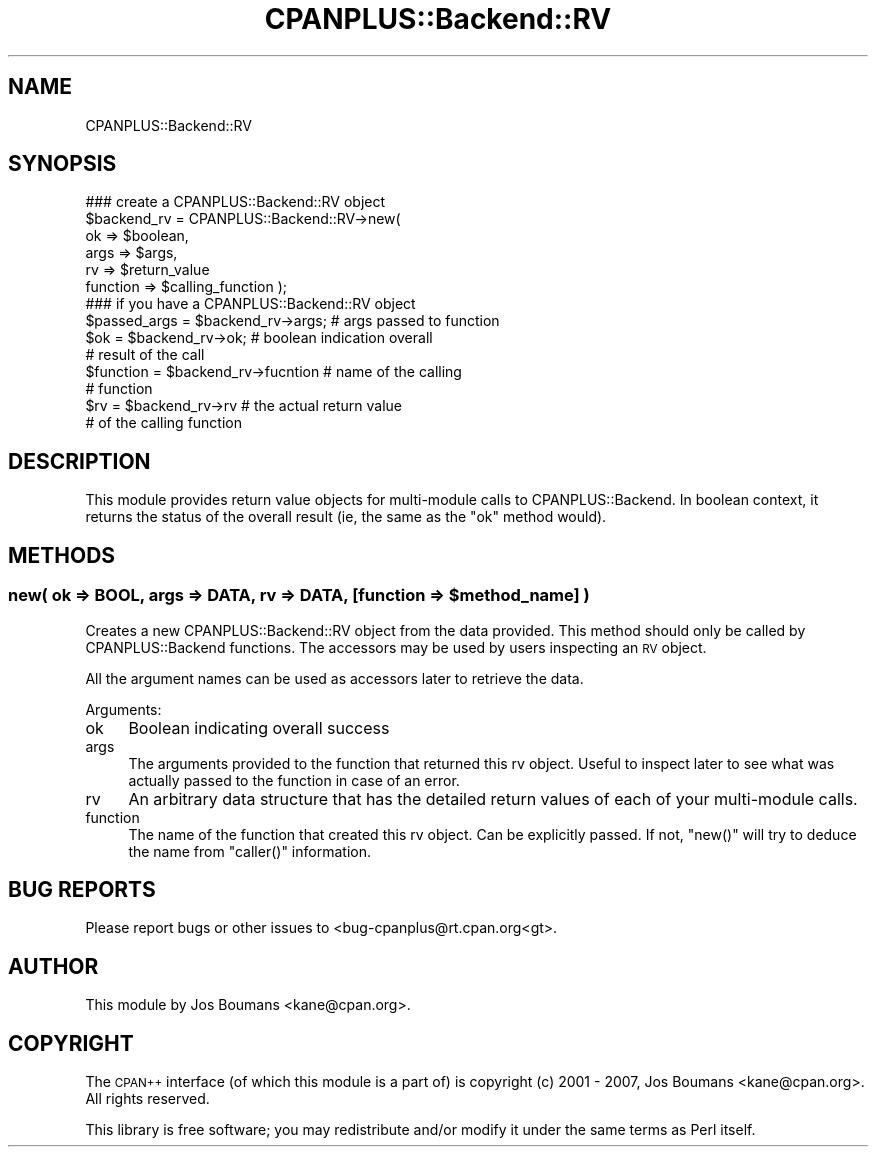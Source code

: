 .\" Automatically generated by Pod::Man 2.23 (Pod::Simple 3.14)
.\"
.\" Standard preamble:
.\" ========================================================================
.de Sp \" Vertical space (when we can't use .PP)
.if t .sp .5v
.if n .sp
..
.de Vb \" Begin verbatim text
.ft CW
.nf
.ne \\$1
..
.de Ve \" End verbatim text
.ft R
.fi
..
.\" Set up some character translations and predefined strings.  \*(-- will
.\" give an unbreakable dash, \*(PI will give pi, \*(L" will give a left
.\" double quote, and \*(R" will give a right double quote.  \*(C+ will
.\" give a nicer C++.  Capital omega is used to do unbreakable dashes and
.\" therefore won't be available.  \*(C` and \*(C' expand to `' in nroff,
.\" nothing in troff, for use with C<>.
.tr \(*W-
.ds C+ C\v'-.1v'\h'-1p'\s-2+\h'-1p'+\s0\v'.1v'\h'-1p'
.ie n \{\
.    ds -- \(*W-
.    ds PI pi
.    if (\n(.H=4u)&(1m=24u) .ds -- \(*W\h'-12u'\(*W\h'-12u'-\" diablo 10 pitch
.    if (\n(.H=4u)&(1m=20u) .ds -- \(*W\h'-12u'\(*W\h'-8u'-\"  diablo 12 pitch
.    ds L" ""
.    ds R" ""
.    ds C` ""
.    ds C' ""
'br\}
.el\{\
.    ds -- \|\(em\|
.    ds PI \(*p
.    ds L" ``
.    ds R" ''
'br\}
.\"
.\" Escape single quotes in literal strings from groff's Unicode transform.
.ie \n(.g .ds Aq \(aq
.el       .ds Aq '
.\"
.\" If the F register is turned on, we'll generate index entries on stderr for
.\" titles (.TH), headers (.SH), subsections (.SS), items (.Ip), and index
.\" entries marked with X<> in POD.  Of course, you'll have to process the
.\" output yourself in some meaningful fashion.
.ie \nF \{\
.    de IX
.    tm Index:\\$1\t\\n%\t"\\$2"
..
.    nr % 0
.    rr F
.\}
.el \{\
.    de IX
..
.\}
.\"
.\" Accent mark definitions (@(#)ms.acc 1.5 88/02/08 SMI; from UCB 4.2).
.\" Fear.  Run.  Save yourself.  No user-serviceable parts.
.    \" fudge factors for nroff and troff
.if n \{\
.    ds #H 0
.    ds #V .8m
.    ds #F .3m
.    ds #[ \f1
.    ds #] \fP
.\}
.if t \{\
.    ds #H ((1u-(\\\\n(.fu%2u))*.13m)
.    ds #V .6m
.    ds #F 0
.    ds #[ \&
.    ds #] \&
.\}
.    \" simple accents for nroff and troff
.if n \{\
.    ds ' \&
.    ds ` \&
.    ds ^ \&
.    ds , \&
.    ds ~ ~
.    ds /
.\}
.if t \{\
.    ds ' \\k:\h'-(\\n(.wu*8/10-\*(#H)'\'\h"|\\n:u"
.    ds ` \\k:\h'-(\\n(.wu*8/10-\*(#H)'\`\h'|\\n:u'
.    ds ^ \\k:\h'-(\\n(.wu*10/11-\*(#H)'^\h'|\\n:u'
.    ds , \\k:\h'-(\\n(.wu*8/10)',\h'|\\n:u'
.    ds ~ \\k:\h'-(\\n(.wu-\*(#H-.1m)'~\h'|\\n:u'
.    ds / \\k:\h'-(\\n(.wu*8/10-\*(#H)'\z\(sl\h'|\\n:u'
.\}
.    \" troff and (daisy-wheel) nroff accents
.ds : \\k:\h'-(\\n(.wu*8/10-\*(#H+.1m+\*(#F)'\v'-\*(#V'\z.\h'.2m+\*(#F'.\h'|\\n:u'\v'\*(#V'
.ds 8 \h'\*(#H'\(*b\h'-\*(#H'
.ds o \\k:\h'-(\\n(.wu+\w'\(de'u-\*(#H)/2u'\v'-.3n'\*(#[\z\(de\v'.3n'\h'|\\n:u'\*(#]
.ds d- \h'\*(#H'\(pd\h'-\w'~'u'\v'-.25m'\f2\(hy\fP\v'.25m'\h'-\*(#H'
.ds D- D\\k:\h'-\w'D'u'\v'-.11m'\z\(hy\v'.11m'\h'|\\n:u'
.ds th \*(#[\v'.3m'\s+1I\s-1\v'-.3m'\h'-(\w'I'u*2/3)'\s-1o\s+1\*(#]
.ds Th \*(#[\s+2I\s-2\h'-\w'I'u*3/5'\v'-.3m'o\v'.3m'\*(#]
.ds ae a\h'-(\w'a'u*4/10)'e
.ds Ae A\h'-(\w'A'u*4/10)'E
.    \" corrections for vroff
.if v .ds ~ \\k:\h'-(\\n(.wu*9/10-\*(#H)'\s-2\u~\d\s+2\h'|\\n:u'
.if v .ds ^ \\k:\h'-(\\n(.wu*10/11-\*(#H)'\v'-.4m'^\v'.4m'\h'|\\n:u'
.    \" for low resolution devices (crt and lpr)
.if \n(.H>23 .if \n(.V>19 \
\{\
.    ds : e
.    ds 8 ss
.    ds o a
.    ds d- d\h'-1'\(ga
.    ds D- D\h'-1'\(hy
.    ds th \o'bp'
.    ds Th \o'LP'
.    ds ae ae
.    ds Ae AE
.\}
.rm #[ #] #H #V #F C
.\" ========================================================================
.\"
.IX Title "CPANPLUS::Backend::RV 3pm"
.TH CPANPLUS::Backend::RV 3pm "2011-06-07" "perl v5.12.4" "Perl Programmers Reference Guide"
.\" For nroff, turn off justification.  Always turn off hyphenation; it makes
.\" way too many mistakes in technical documents.
.if n .ad l
.nh
.SH "NAME"
CPANPLUS::Backend::RV
.SH "SYNOPSIS"
.IX Header "SYNOPSIS"
.Vb 6
\&    ### create a CPANPLUS::Backend::RV object
\&    $backend_rv     = CPANPLUS::Backend::RV\->new(
\&                                ok          => $boolean,
\&                                args        => $args,
\&                                rv          => $return_value
\&                                function    => $calling_function );
\&
\&    ### if you have a CPANPLUS::Backend::RV object
\&    $passed_args    = $backend_rv\->args;    # args passed to function
\&    $ok             = $backend_rv\->ok;      # boolean indication overall
\&                                            # result of the call
\&    $function       = $backend_rv\->fucntion # name of the calling
\&                                            # function
\&    $rv             = $backend_rv\->rv       # the actual return value
\&                                            # of the calling function
.Ve
.SH "DESCRIPTION"
.IX Header "DESCRIPTION"
This module provides return value objects for multi-module
calls to CPANPLUS::Backend. In boolean context, it returns the status
of the overall result (ie, the same as the \f(CW\*(C`ok\*(C'\fR method would).
.SH "METHODS"
.IX Header "METHODS"
.ie n .SS "new( ok => \s-1BOOL\s0, args => \s-1DATA\s0, rv => \s-1DATA\s0, [function => $method_name] )"
.el .SS "new( ok => \s-1BOOL\s0, args => \s-1DATA\s0, rv => \s-1DATA\s0, [function => \f(CW$method_name\fP] )"
.IX Subsection "new( ok => BOOL, args => DATA, rv => DATA, [function => $method_name] )"
Creates a new CPANPLUS::Backend::RV object from the data provided.
This method should only be called by CPANPLUS::Backend functions.
The accessors may be used by users inspecting an \s-1RV\s0 object.
.PP
All the argument names can be used as accessors later to retrieve the
data.
.PP
Arguments:
.IP "ok" 4
.IX Item "ok"
Boolean indicating overall success
.IP "args" 4
.IX Item "args"
The arguments provided to the function that returned this rv object.
Useful to inspect later to see what was actually passed to the function
in case of an error.
.IP "rv" 4
.IX Item "rv"
An arbitrary data structure that has the detailed return values of each
of your multi-module calls.
.IP "function" 4
.IX Item "function"
The name of the function that created this rv object.
Can be explicitly passed. If not, \f(CW\*(C`new()\*(C'\fR will try to deduce the name
from \f(CW\*(C`caller()\*(C'\fR information.
.SH "BUG REPORTS"
.IX Header "BUG REPORTS"
Please report bugs or other issues to <bug\-cpanplus@rt.cpan.org<gt>.
.SH "AUTHOR"
.IX Header "AUTHOR"
This module by Jos Boumans <kane@cpan.org>.
.SH "COPYRIGHT"
.IX Header "COPYRIGHT"
The \s-1CPAN++\s0 interface (of which this module is a part of) is copyright (c) 
2001 \- 2007, Jos Boumans <kane@cpan.org>. All rights reserved.
.PP
This library is free software; you may redistribute and/or modify it 
under the same terms as Perl itself.
